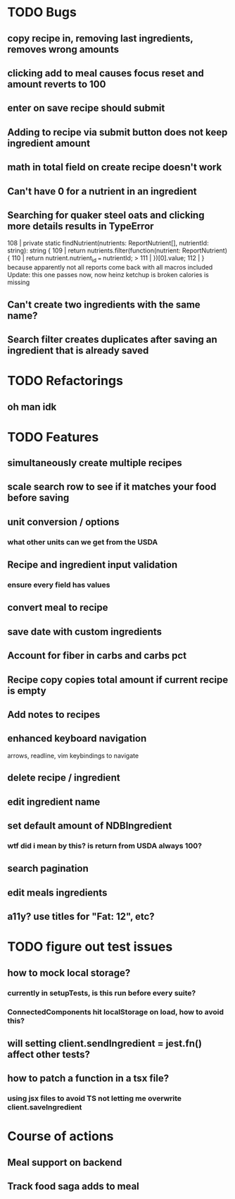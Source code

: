 * TODO Bugs
** copy recipe in, removing last ingredients, removes wrong amounts
** clicking add to meal causes focus reset and amount reverts to 100
** enter on save recipe should submit
** Adding to recipe via submit button does not keep ingredient amount
** math in total field on create recipe doesn't work
** Can't have 0 for a nutrient in an ingredient
** Searching for quaker steel oats and clicking more details results in TypeError
     108 | private static findNutrient(nutrients: ReportNutrient[], nutrientId: string): string {
     109 |   return nutrients.filter(function(nutrient: ReportNutrient) {
     110 |     return nutrient.nutrient_id === nutrientId;
   > 111 |   })[0].value;
     112 | }
   because apparently not all reports come back with all macros included
   Update: this one passes now, now heinz ketchup is broken
           calories is missing
** Can't create two ingredients with the same name?
** Search filter creates duplicates after saving an ingredient that is already saved

* TODO Refactorings
** oh man idk

* TODO Features
** simultaneously create multiple recipes
** scale search row to see if it matches your food before saving
** unit conversion / options
*** what other units can we get from the USDA
** Recipe and ingredient input validation
*** ensure every field has values
** convert meal to recipe
** save date with custom ingredients
** Account for fiber in carbs and carbs pct
** Recipe copy copies total amount if current recipe is empty
** Add notes to recipes
** enhanced keyboard navigation
   arrows, readline, vim keybindings to navigate
** delete recipe / ingredient
** edit ingredient name
** set default amount of NDBIngredient
*** wtf did i mean by this?  is return from USDA always 100?
** search pagination
** edit meals ingredients
** a11y?  use titles for "Fat: 12", etc?

* TODO figure out test issues
** how to mock local storage?
*** currently in setupTests, is this run before every suite?
*** ConnectedComponents hit localStorage on load, how to avoid this?
** will setting client.sendIngredient = jest.fn() affect other tests?
** how to patch a function in a tsx file?
*** using jsx files to avoid TS not letting me overwrite client.saveIngredient

* Course of actions
** Meal support on backend
** Track food saga adds to meal
